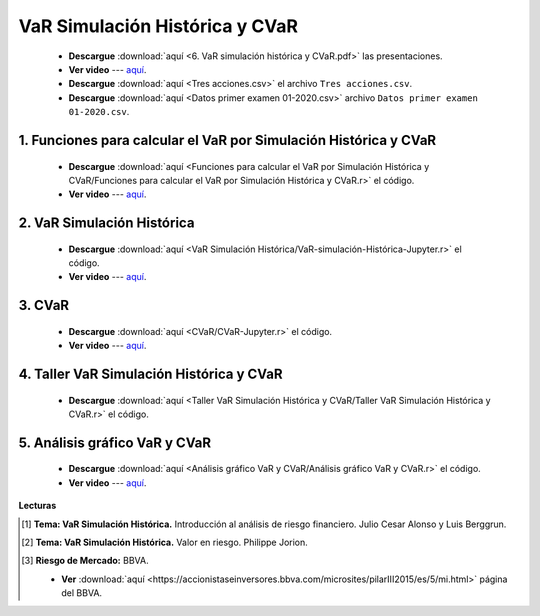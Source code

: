 VaR Simulación Histórica y CVaR
==========================================

    * **Descargue** :download:`aquí <6. VaR simulación histórica y CVaR.pdf>` las presentaciones.

    * **Ver video** --- `aquí <https://youtu.be/zT6f9_eJjvI>`_.

    * **Descargue** :download:`aquí <Tres acciones.csv>` el archivo ``Tres acciones.csv``.

    * **Descargue** :download:`aquí <Datos primer examen 01-2020.csv>` archivo ``Datos primer examen 01-2020.csv``.





1. Funciones para calcular el VaR por Simulación Histórica y CVaR
^^^^^^^^^^^^^^^^^^^^^^^^^^^^^^^^^^^^^^^^^^^^^^^^^^^^^^^^^^^^^^^^^^^^

    .. toctree::
            :maxdepth: 2
            :titlesonly:


            Funciones para calcular el VaR por Simulación Histórica y CVaR/Funciones para calcular el VaR por Simulación Histórica y CVaR.rst

        
    * **Descargue** :download:`aquí <Funciones para calcular el VaR por Simulación Histórica y CVaR/Funciones para calcular el VaR por Simulación Histórica y CVaR.r>` el código.

    * **Ver video** --- `aquí <https://youtu.be/G80wemG5cF4>`_.


2. VaR Simulación Histórica
^^^^^^^^^^^^^^^^^^^^^^^^^^^^^^^^^^^^^^^^^^^^^^^^^^^^

    .. toctree::
            :maxdepth: 2
            :titlesonly:


            VaR Simulación Histórica/VaR-simulación-Histórica-Jupyter.rst

    * **Descargue** :download:`aquí <VaR Simulación Histórica/VaR-simulación-Histórica-Jupyter.r>` el código.

    * **Ver video** --- `aquí <https://youtu.be/7_tUk8JHoMU>`_.


3. CVaR
^^^^^^^^^^^^^^^^^^^^^^^^^^^^^^^^^^^^^^^^^^^^^^^^^^^^

    .. toctree::
            :maxdepth: 2
            :titlesonly:


            CVaR/CVaR-Jupyter.rst

    * **Descargue** :download:`aquí <CVaR/CVaR-Jupyter.r>` el código.

    * **Ver video** --- `aquí <https://youtu.be/9dmTtC6Rs9A>`_.



4. Taller VaR Simulación Histórica y CVaR
^^^^^^^^^^^^^^^^^^^^^^^^^^^^^^^^^^^^^^^^^^^^^^^^^^^^

    .. toctree::
            :maxdepth: 2
            :titlesonly:


            Taller VaR Simulación Histórica y CVaR/Taller VaR Simulación Histórica y CVaR.rst

    * **Descargue** :download:`aquí <Taller VaR Simulación Histórica y CVaR/Taller VaR Simulación Histórica y CVaR.r>` el código.

    

5. Análisis gráfico VaR y CVaR
^^^^^^^^^^^^^^^^^^^^^^^^^^^^^^^^^^^^^^^^^^^^^^^^^^^^

    .. toctree::
            :maxdepth: 2
            :titlesonly:


            Análisis gráfico VaR y CVaR/Análisis gráfico VaR y CVaR.rst

    * **Descargue** :download:`aquí <Análisis gráfico VaR y CVaR/Análisis gráfico VaR y CVaR.r>` el código.

    * **Ver video** --- `aquí <https://youtu.be/FDs7WMPoWBs>`_.


**Lecturas**


.. [#f1] **Tema: VaR Simulación Histórica.** Introducción al análisis de riesgo financiero. Julio Cesar Alonso y Luis Berggrun.



.. [#f2] **Tema: VaR Simulación Histórica.** Valor en riesgo. Philippe Jorion.



.. [#f3] **Riesgo de Mercado:** BBVA.

    * **Ver** :download:`aquí <https://accionistaseinversores.bbva.com/microsites/pilarIII2015/es/5/mi.html>` página del BBVA.


















